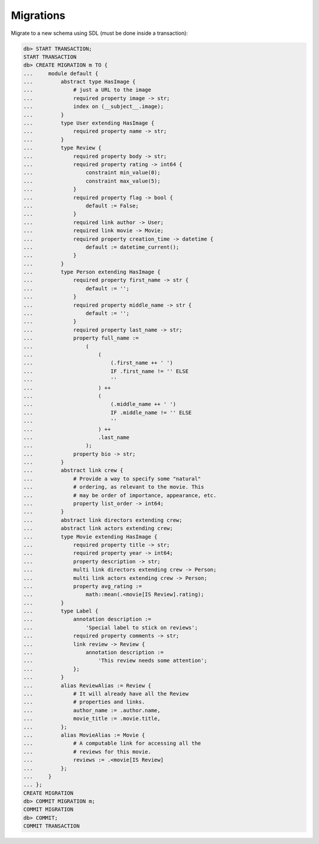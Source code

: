 .. _ref_cheatsheet_migrations:

Migrations
==========

Migrate to a new schema using SDL (must be done inside a transaction):

.. code-block:: edgeql-repl

    db> START TRANSACTION;
    START TRANSACTION
    db> CREATE MIGRATION m TO {
    ...     module default {
    ...         abstract type HasImage {
    ...             # just a URL to the image
    ...             required property image -> str;
    ...             index on (__subject__.image);
    ...         }
    ...         type User extending HasImage {
    ...             required property name -> str;
    ...         }
    ...         type Review {
    ...             required property body -> str;
    ...             required property rating -> int64 {
    ...                 constraint min_value(0);
    ...                 constraint max_value(5);
    ...             }
    ...             required property flag -> bool {
    ...                 default := False;
    ...             }
    ...             required link author -> User;
    ...             required link movie -> Movie;
    ...             required property creation_time -> datetime {
    ...                 default := datetime_current();
    ...             }
    ...         }
    ...         type Person extending HasImage {
    ...             required property first_name -> str {
    ...                 default := '';
    ...             }
    ...             required property middle_name -> str {
    ...                 default := '';
    ...             }
    ...             required property last_name -> str;
    ...             property full_name :=
    ...                 (
    ...                     (
    ...                         (.first_name ++ ' ')
    ...                         IF .first_name != '' ELSE
    ...                         ''
    ...                     ) ++
    ...                     (
    ...                         (.middle_name ++ ' ')
    ...                         IF .middle_name != '' ELSE
    ...                         ''
    ...                     ) ++
    ...                     .last_name
    ...                 );
    ...             property bio -> str;
    ...         }
    ...         abstract link crew {
    ...             # Provide a way to specify some "natural"
    ...             # ordering, as relevant to the movie. This
    ...             # may be order of importance, appearance, etc.
    ...             property list_order -> int64;
    ...         }
    ...         abstract link directors extending crew;
    ...         abstract link actors extending crew;
    ...         type Movie extending HasImage {
    ...             required property title -> str;
    ...             required property year -> int64;
    ...             property description -> str;
    ...             multi link directors extending crew -> Person;
    ...             multi link actors extending crew -> Person;
    ...             property avg_rating :=
    ...                 math::mean(.<movie[IS Review].rating);
    ...         }
    ...         type Label {
    ...             annotation description :=
    ...                 'Special label to stick on reviews';
    ...             required property comments -> str;
    ...             link review -> Review {
    ...                 annotation description :=
    ...                     'This review needs some attention';
    ...             };
    ...         }
    ...         alias ReviewAlias := Review {
    ...             # It will already have all the Review
    ...             # properties and links.
    ...             author_name := .author.name,
    ...             movie_title := .movie.title,
    ...         };
    ...         alias MovieAlias := Movie {
    ...             # A computable link for accessing all the
    ...             # reviews for this movie.
    ...             reviews := .<movie[IS Review]
    ...         };
    ...     }
    ... };
    CREATE MIGRATION
    db> COMMIT MIGRATION m;
    COMMIT MIGRATION
    db> COMMIT;
    COMMIT TRANSACTION

